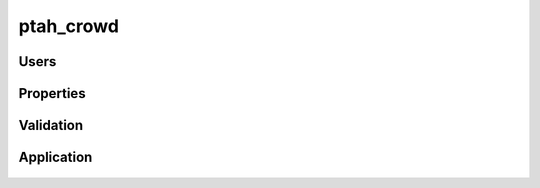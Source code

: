 ptah_crowd
----------

  .. automodule:: ptah_crowd

Users
~~~~~

  .. autoclass:: CrowdUser
  
Properties
~~~~~~~~~~

  .. autoclass:: UserSchema
  
  .. autofunction:: get_properties
  
  .. autofunction:: query_properties

Validation
~~~~~~~~~~

  .. autofunction:: initiate_email_validation
  
  .. autofunction:: checkLoginValidator

Application
~~~~~~~~~~~

  .. autoclass:: CrowdApplication
  
  .. autoclass:: CrowdFactory
